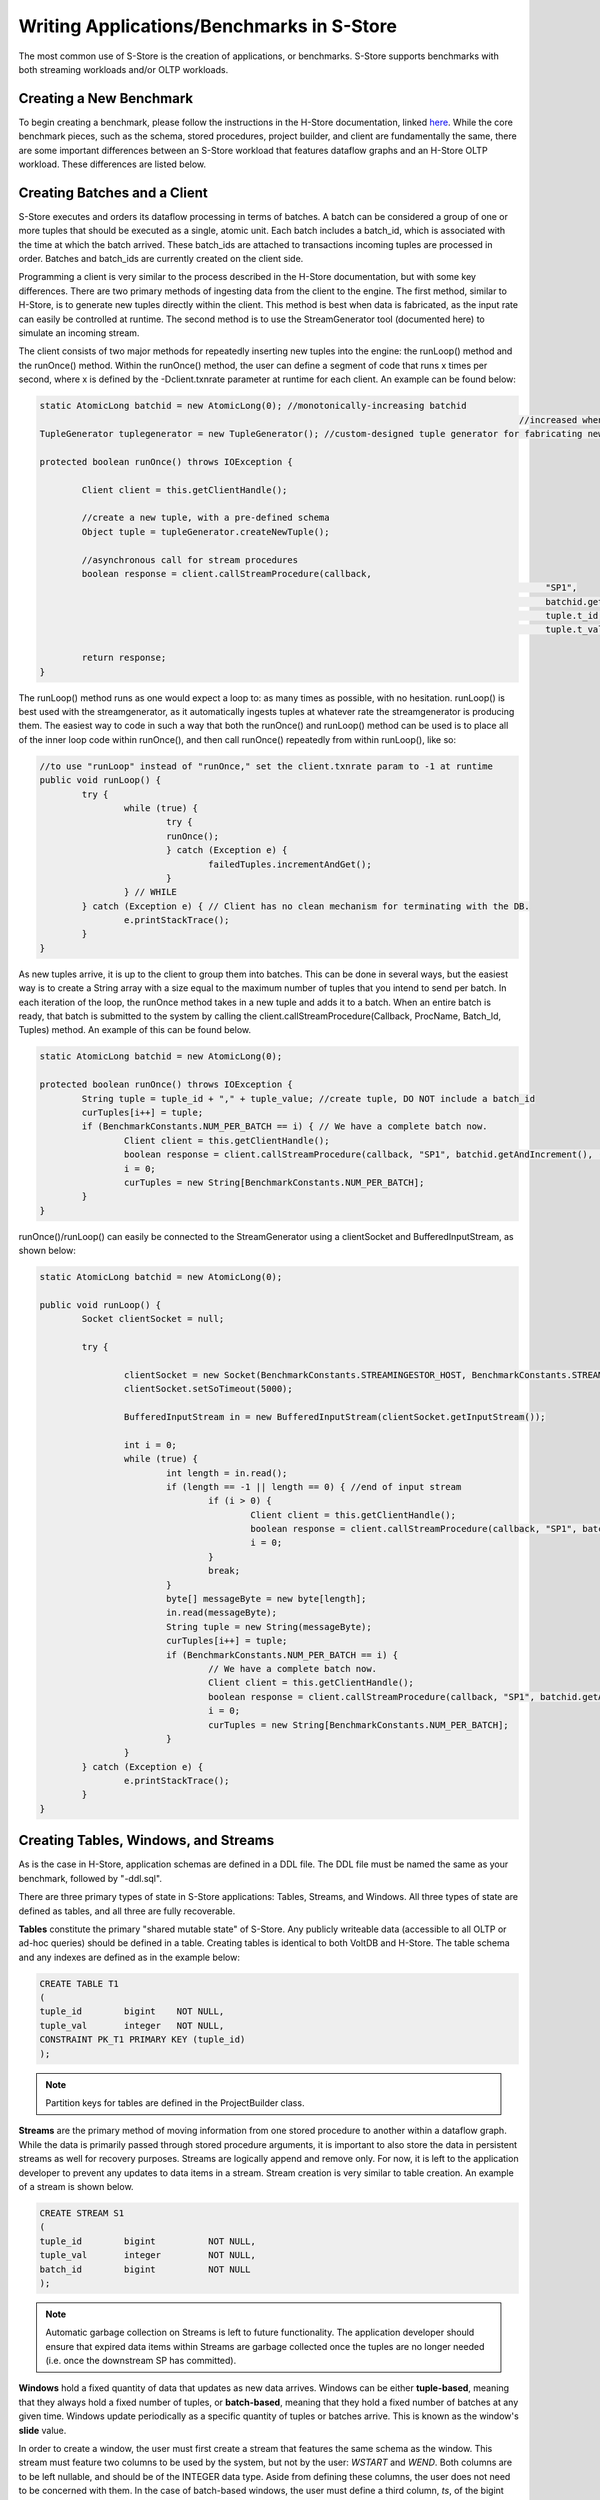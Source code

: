.. _benchmarks:

******************************************
Writing Applications/Benchmarks in S-Store
******************************************

The most common use of S-Store is the creation of applications, or benchmarks.  S-Store supports benchmarks with both streaming workloads and/or OLTP workloads.  

Creating a New Benchmark
------------------------

To begin creating a benchmark, please follow the instructions in the H-Store documentation, linked `here <http://hstore.cs.brown.edu/documentation/development/new-benchmark/>`_.  While the core benchmark pieces, such as the schema, stored procedures, project builder, and client are fundamentally the same, there are some important differences between an S-Store workload that features dataflow graphs and an H-Store OLTP workload.  These differences are listed below.

Creating Batches and a Client
-----------------------------

S-Store executes and orders its dataflow processing in terms of batches.  A batch can be considered a group of one or more tuples that should be executed as a single, atomic unit.  Each batch includes a batch_id, which is associated with the time at which the batch arrived.  These batch_ids are attached to transactions incoming tuples are processed in order.  Batches and batch_ids are currently created on the client side.

Programming a client is very similar to the process described in the H-Store documentation, but with some key differences.  There are two primary methods of ingesting data from the client to the engine.  The first method, similar to H-Store, is to generate new tuples directly within the client.  This method is best when data is fabricated, as the input rate can easily be controlled at runtime.  The second method is to use the StreamGenerator tool (documented here) to simulate an incoming stream.

The client consists of two major methods for repeatedly inserting new tuples into the engine: the runLoop() method and the runOnce() method.   Within the runOnce() method, the user can define a segment of code that runs x times per second, where x is defined by the -Dclient.txnrate parameter at runtime for each client.  An example can be found below:

.. code-block:: java

	static AtomicLong batchid = new AtomicLong(0); //monotonically-increasing batchid
												   //increased when a new batch is created
	TupleGenerator tuplegenerator = new TupleGenerator(); //custom-designed tuple generator for fabricating new tuples

	protected boolean runOnce() throws IOException {

		Client client = this.getClientHandle();
    	
		//create a new tuple, with a pre-defined schema
		Object tuple = tupleGenerator.createNewTuple();

		//asynchronous call for stream procedures
		boolean response = client.callStreamProcedure(callback, 
													"SP1", 
													batchid.getAndIncrement(),
													tuple.t_id,
													tuple.t_value);
		
		return response;
	}

The runLoop() method runs as one would expect a loop to: as many times as possible, with no hesitation.  runLoop() is best used with the streamgenerator, as it automatically ingests tuples at whatever rate the streamgenerator is producing them.  The easiest way to code in such a way that both the runOnce() and runLoop() method can be used is to place all of the inner loop code within runOnce(), and then call runOnce() repeatedly from within runLoop(), like so:

.. code-block:: java

	//to use "runLoop" instead of "runOnce," set the client.txnrate param to -1 at runtime
	public void runLoop() {
		try {
			while (true) {
				try {
				runOnce();
				} catch (Exception e) {
					failedTuples.incrementAndGet();
				}
			} // WHILE
		} catch (Exception e) { // Client has no clean mechanism for terminating with the DB.
			e.printStackTrace();
		}
	}

As new tuples arrive, it is up to the client to group them into batches.  This can be done in several ways, but the easiest way is to create a String array with a size equal to the maximum number of tuples that you intend to send per batch.  In each iteration of the loop, the runOnce method takes in a new tuple and adds it to a batch.  When an entire batch is ready, that batch is submitted to the system by calling the client.callStreamProcedure(Callback, ProcName, Batch_Id, Tuples) method.  An example of this can be found below.

.. code-block:: java

	static AtomicLong batchid = new AtomicLong(0);

	protected boolean runOnce() throws IOException {
		String tuple = tuple_id + "," + tuple_value; //create tuple, DO NOT include a batch_id
		curTuples[i++] = tuple;
		if (BenchmarkConstants.NUM_PER_BATCH == i) { // We have a complete batch now.
			Client client = this.getClientHandle();
			boolean response = client.callStreamProcedure(callback, "SP1", batchid.getAndIncrement(), (Object[]) curTuples);
			i = 0;
			curTuples = new String[BenchmarkConstants.NUM_PER_BATCH];
		}
	}

runOnce()/runLoop() can easily be connected to the StreamGenerator using a clientSocket and BufferedInputStream, as shown below:

.. code-block:: java

	static AtomicLong batchid = new AtomicLong(0);

	public void runLoop() {
		Socket clientSocket = null;

		try {

			clientSocket = new Socket(BenchmarkConstants.STREAMINGESTOR_HOST, BenchmarkConstants.STREAMINGESTOR_PORT);
			clientSocket.setSoTimeout(5000);

			BufferedInputStream in = new BufferedInputStream(clientSocket.getInputStream());

			int i = 0;
			while (true) {
				int length = in.read();
				if (length == -1 || length == 0) { //end of input stream
					if (i > 0) {
						Client client = this.getClientHandle();
						boolean response = client.callStreamProcedure(callback, "SP1", batchid.getAndIncrement(), (Object[]) curTuples);
						i = 0;
					}
					break;
				}
				byte[] messageByte = new byte[length];
				in.read(messageByte);
				String tuple = new String(messageByte);
				curTuples[i++] = tuple;
				if (BenchmarkConstants.NUM_PER_BATCH == i) {
					// We have a complete batch now.
					Client client = this.getClientHandle();
					boolean response = client.callStreamProcedure(callback, "SP1", batchid.getAndIncrement(), (Object[]) curTuples);
					i = 0;
					curTuples = new String[BenchmarkConstants.NUM_PER_BATCH];
				}
			}
		} catch (Exception e) {
			e.printStackTrace();
		}
	}


Creating Tables, Windows, and Streams
-------------------------------------

As is the case in H-Store, application schemas are defined in a DDL file.  The DDL file must be named the same as your benchmark, followed by "-ddl.sql".

There are three primary types of state in S-Store applications: Tables, Streams, and Windows.  All three types of state are defined as tables, and all three are fully recoverable.

**Tables** constitute the primary "shared mutable state" of S-Store.  Any publicly writeable data (accessible to all OLTP or ad-hoc queries) should be defined in a table.  Creating tables is identical to both VoltDB and H-Store.  The table schema and any indexes are defined as in the example below:

.. code-block:: sql
	
	CREATE TABLE T1
	(
    	tuple_id	bigint    NOT NULL,
    	tuple_val	integer   NOT NULL,
    	CONSTRAINT PK_T1 PRIMARY KEY (tuple_id)
	);

.. Note:: Partition keys for tables are defined in the ProjectBuilder class.

**Streams** are the primary method of moving information from one stored procedure to another within a dataflow graph.  While the data is primarily passed through stored procedure arguments, it is important to also store the data in persistent streams as well for recovery purposes.  Streams are logically append and remove only.  For now, it is left to the application developer to prevent any updates to data items in a stream.  Stream creation is very similar to table creation. An example of a stream is shown below.  

.. code-block:: sql

	CREATE STREAM S1
	(
    	tuple_id	bigint    	NOT NULL,
    	tuple_val	integer   	NOT NULL,
    	batch_id 	bigint		NOT NULL
	);

.. Note:: Automatic garbage collection on Streams is left to future functionality.  The application developer should ensure that expired data items within Streams are garbage collected once the tuples are no longer needed (i.e. once the downstream SP has committed).

**Windows** hold a fixed quantity of data that updates as new data arrives.  Windows can be either **tuple-based**, meaning that they always hold a fixed number of tuples, or **batch-based**, meaning that they hold a fixed number of batches at any given time.  Windows update periodically as a specific quantity of tuples or batches arrive.  This is known as the window's **slide** value.

In order to create a window, the user must first create a stream that features the same schema as the window.  This stream must feature two columns to be used by the system, but not by the user: *WSTART* and *WEND*.  Both columns are to be left nullable, and should be of the INTEGER data type.  Aside from defining these columns, the user does not need to be concerned with them.  In the case of batch-based windows, the user must define a third column, *ts*, of the bigint data type.  This column corresponds with the batch-id, and determines when the window slides.  Unlike *WSTART* and *WEND*, the *ts* column must be managed by the user, and should be used as though it were a *batch_id* column. An example of this base stream is defined below:

.. code-block:: sql

	CREATE STREAM stream_for_win
	(
    	tuple_id 	bigint    	NOT NULL,
    	tuple_val 	integer    	NOT NULL,
    	ts 			bigint		NOT NULL,
    	WSTART		integer,
    	WEND		integer
	);

Once the template stream has been defined, the window can be defined based on that.  An example of a tuple-based window is below:

.. code-block:: sql

	CREATE WINDOW tuple_win ON stream_for_win ROWS [*number of rows*] SLIDE [*slide size*];

An example of a batch-based window is below:

.. code-block:: sql

	CREATE WINDOW batch_win ON stream_for_win RANGE [*number of batches*] SLIDE [*slide size*];


It is important to keep in mind that the window is its own separate data structure.  When inserting tuples into a window, they should be directly inserted into the window rather than the base stream.  Additionally, both the *WSTART* and *WEND* columns should be ignored during insert.  An example insert statement is shown below:

.. code-block:: java

	//insert into window
	public final SQLStmt insertProcTwoWinStmt = new SQLStmt(
		"INSERT INTO tuple_win (tuple_id, tuple_val, ts) VALUES (?,?,?);"
	);

Windows slides are handled automatically by the system, as the user would expect.  As new tuples/batches arrive, they are staged behind the scenes until enough tuples/batches arrive to slide the window by the appropriate amount.  Garbage collection is handled automatically, meaning that the user does ever need to manually delete tuples from a window.

.. Note:: In tuple-based window, no ordering is maintained within tuples in a batch.  This means that if a stored procedure is replayed upon recovery, the result may differ from the original value.  The results will remain consistent with our guarantees, however.

It is possible to attach an Execution Engine trigger to a window, as described below.  EE triggers execute on each window slide, not necessarily on each tuple insertion.

Creating OLTP Stored Procedures
-------------------------------

The primary unit of execution in S-Store are **stored procedures**.  Each execution of an S-Store stored procedure on an input batch results in a **transaction** with full ACID properties.  The definition of a stored procedure is very similar to that of H-Store Procedures_.  Constant SQL statements are defined and then submitted to the engine with parameters to be executed in batches.  An example of an OLTP stored procedure can be seen below.

.. _Procedures: http://hstore.cs.brown.edu/documentation/development/new-benchmark/#storedprocedures

.. code-block:: java

	@ProcInfo(
		partitionNum = 0; //states which partition this SP runs on
		singlePartition = true;
	)
	public class SP2 extends VoltProcedure {
		protected void toSetTriggerTableName()
		{
			addTriggerTable("proc_one_out");
		}

		public final SQLStmt getBatchId = "SELECT batch_id FROM proc_one_out ORDER BY batch_id LIMIT 1";

		public final SQLStmt getInputStream = "SELECT t_id, t_val FROM proc_one_out WHERE batch_id = ?;"; //define SQL statements here

		public final SQLStmt deleteInputStream = "DELETE * FROM proc_one_out WHERE batch_id = ?;";

		public final SQLStmt insertOutputStream = "INSERT INTO proc_two_out (t_id, t_val, batch_id) VALUES (?,?,?);"; //parameterized insert

		//the part of the stored procedure that actually runs on execution
		public long run(int part_id) {

			voltQueueSQL(getBatchId);
			VoltTable response = voltExecuteSQL();
			long batch_id = response[0].fetchRow(0).getLong("batch_id");

			//procedure work happens here
			voltQueueSQL(getInputStream, batch_id); //get tuples from the stream for the given batch_id
			voltQueueSQL(deleteInputStream, batch_id); //manually remove tuples from the stream
			response = voltExecuteSQL(); //returns results as an array of VoltTables

			//iterates through all rows of the response to the first query
			for(int i = 0; i < response[0].getRowCount()) {
				VoltTableRow row = response[0].fetchRow(i); //get the next row
				long t_id = row.getLong("t_id"); 
				int t_val = (int)row.getLong("t_val"); //integer is not an option, use "long" and cast

				//insert tuple into downstream
				voltQueueSQL(insertOutputStream, t_id, t_val+10, batch_id);
				voltExecuteSQL();
			}

			return BenchmarkConstants.SUCCESS;
		}
	}

There are a few things to note in this simple SP example.  First of all, the run(int part_id) method is standard, and should be included in every streaming SP.  The part_id parameter automatically uses the partitionNum, which is set in the @ProcInfo block at the top of the SP.

Again, currently stream maintenance is handled by the developer.  It is very important that the developer at the minimum 1) pull the most recent information from the input stream, 2) delete the same info from the input stream, and 3) insert new stream information into the output stream, if necessary.  Because single-node S-Store 


Creating Dataflow Graph Stored Procedures (Partition Engine Triggers)
---------------------------------------------------------------------

Like most streaming systems, the main method of programming a workload in S-Store is via **dataflow graphs**.  A dataflow graph in S-Store is a series of stored procedures which are connected via streams in a directed acyclic graph.  

[image of dataflow graph]
[dataflow graph caption]

By default, each stored procedure in a dataflow graph executes on each batch that arrives from the input.  When a stored procedure commits on an input batch, the S-Store scheduler automatically triggers a transaction execution of the downstream stored procedure.  For each stored procedure, batch *b* should commit before batch *b+1*, and for each batch, stored procedure *t* is guaranteed to commit before transaction *t+1*.  See the engine_ section for more details on how this occurs and in what order the transactions will execute.

Dataflow graphs are defined as a series of triggering procedures, which are defined in each individual SP of the graph.  At the beginning of each dataflow SP, the user should define what input stream triggers this particular SP within the *toSetTriggerTableName()* function.  An example of this for *SP2* as listed below:

.. code-block:: java

	protected void toSetTriggerTableName() {
		addTriggerTable("proc_one_out"); //defines which stream will trigger this procedure, as a tuple is inserted into it
	}

.. Note: If multiple tuples are inserted within a single transaction (as is the case in a multiple-tuple batch), only a single downstream trigger invocation will result.

Dataflow stored procedures are required to take in a single parameter: 

*int* part_id - This parameter will automatically be filled in with the partitionNum ProcInfo parameter set at the beginning of the SP.  It is irrelevant for single-partition S-Store, but will be used in the distributed version.

Passing Data Along Streams using VoltStreams
--------------------------------------------

Stream data is passed from procedure to procedure using VoltStreams as arguments.  VoltStreams are attached to Stream tables that are defined in the DDL.  The stream tables used should include a *batch_id* column of long data type, in addition to whatever other schema is required.

As mentioned in the previous section, downstream stored procedures are activated with every transaction invocation.  This ensures that every SP executes for every batch_id, regardless of whether that batch contains new data that must be processed.

When data is being passed downstream, it must be inserted into a stream database object.  The downstream transaction should then find the earliest batch_id in the stream, and use that to read the batch from the same stream database object.  It should then manually perform garbage collection on the batch.  The SQL statements required for this are shown below.

.. code-block:: java

	public final SQLStmt getBatchId = "SELECT batch_id FROM proc_one_out ORDER BY batch_id LIMIT 1";
	public final SQLStmt getInputStream = "SELECT t_id, t_val FROM proc_one_out WHERE batch_id = ?;";
	public final SQLStmt deleteInputStream = "DELETE * FROM proc_one_out WHERE batch_id = ?;";

Then, those SQL statements can be executed in batches, using the following commands:

.. code-block:: java

	voltQueueSQL(getBatchId);
	VoltTable response = voltExecuteSQL();
	long batch_id = response[0].fetchRow(0).getLong("batch_id"); //finds the batch_id value

	voltQueueSQL(getInputStream, batch_id);
	voltQueueSQL(deleteInputStream, batch_id);
	response = voltExecuteSQL();

.. Note:: Garbage collection is not currently implemented for stream tables.  Tuples can be removed from the stream in the same transaction that is reading from it, as the transactions are guaranteed to either fully commit or rollback.

Execution Engine Triggers
-------------------------

**Execution Engine triggers** (also known as **EE triggers** or **backend triggers**) are SQL statements that are attached to tables, windows, or streams. These triggers execute the attached SQL code immediately upon the insertion of a tuple. Note that if a batch of many tuples is inserted with one command, the trigger will fire once for each insertion.

EE triggers are defined in a way that is similar to stored procedures. They are placed in the "procedures" package of the benchmark, and similarly declared within the ProjectBuilder class. Any EE trigger object extends the VoltTrigger class. The stream/window/table to which the trigger is attached must be defined by overriding the "toSetStreamName()" method, which will return the target object name.

.. code-block:: java

	protected String toSetStreamName() {
		return "s1";
	}

Each SQL statement that should be run upon tuple insert is then defined. These statements will run sequentially. Usually an "INSERT INTO...SELECT" statement will be used in order to somehow manipulate the data and push it downstream. Here is an example:

.. code-block:: java

	public final SQLStmt thisStmtName = new SQLStmt(
		"INSERT INTO sometable SELECT * FROM thisstream;"
	);

EE triggers have different semantics depending on what type of object they are attached to. For streams and tables, the triggers execute the attached SQL code immediately upon the insertion of a tuple. Note that if a batch of many tuples is inserted with one command, the trigger will fire once for each insertion. Tuples are automatically garbage collected once the attached SQL has finished running.

EE triggers attached to windows, however, operate differently. Rather than firing on the insertion of new tuples, the triggers instead fire on the sliding of the window. This is particularly useful for aggregating the contents of a window upon slide and pushing it into a downstream table or stream.

There are some limitations. EE triggers are unable to accept parameterized SQL statements, but both joins and aggregates can be used. Additionally, EE triggers are unable to activate a PE trigger. This means that if a tuple is inserted into a PE trigger stream directly from an EE trigger, the downstream stored procedure will not be activated.


